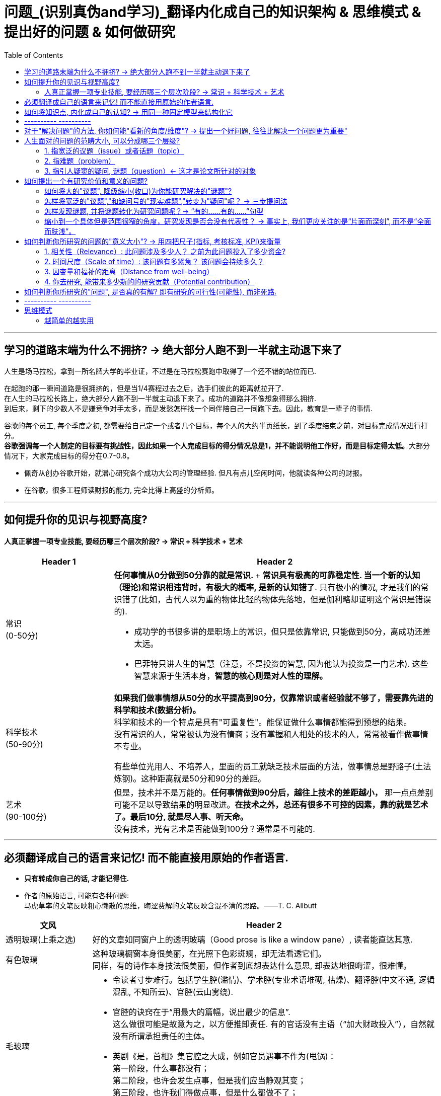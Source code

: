
= 问题_(识别真伪and学习)_翻译内化成自己的知识架构 & 思维模式 & 提出好的问题 & 如何做研究
:toc:

---

== 学习的道路末端为什么不拥挤? -> 绝大部分人跑不到一半就主动退下来了

人生是场马拉松，拿到一所名牌大学的毕业证，不过是在马拉松赛跑中取得了一个还不错的站位而已.

在起跑的那一瞬间道路是很拥挤的，但是当1/4赛程过去之后，选手们彼此的距离就拉开了.  +
在人生的马拉松长路上，绝大部分人跑不到一半就主动退下来了。成功的道路并不像想象得那么拥挤.  +
到后来，剩下的少数人不是嫌竞争对手太多，而是发愁怎样找一个同伴陪自己一同跑下去。因此，教育是一辈子的事情.

谷歌的每个员工, 每个季度之初, 都需要给自己定一个或者几个目标，每个人的大约半页纸长，到了季度结束之前，对目标完成情况进行打分。 +
**谷歌强调每一个人制定的目标要有挑战性，因此如果一个人完成目标的得分情况总是1，并不能说明他工作好，而是目标定得太低。**大部分情况下，大家完成目标的得分在0.7-0.8。


- 佩奇从创办谷歌开始，就潜心研究各个成功大公司的管理经验. 但凡有点儿空闲时间，他就读各种公司的财报。
- 在谷歌，很多工程师读财报的能力, 完全比得上高盛的分析师。

---

== 如何提升你的见识与视野高度?

==== 人真正掌握一项专业技能, 要经历哪三个层次阶段? -> 常识 + 科学技术 + 艺术



[cols="1,3a"]
|===
|Header 1 |Header 2

|常识 +
(0-50分)
|**任何事情从0分做到50分靠的就是常识. **+
*常识具有极高的可靠稳定性. 当一个新的认知（理论)和常识相违背时，有极大的概率, 是新的认知错了*. 只有极小的情况, 才是我们的常识错了(比如，古代人以为重的物体比轻的物体先落地，但是伽利略却证明这个常识是错误的).

- 成功学的书很多讲的是职场上的常识，但只是依靠常识, 只能做到50分，离成功还差太远。
- 巴菲特只讲人生的智慧（注意，不是投资的智慧, 因为他认为投资是一门艺术). 这些智慧来源于生活本身，*智慧的核心则是对人性的理解。*


|科学技术 +
(50-90分)
|*如果我们做事情想从50分的水平提高到90分，仅靠常识或者经验就不够了，需要靠先进的科学和技术(数据分析)。* +
科学和技术的一个特点是具有"可重复性"。能保证做什么事情都能得到预想的结果。 +
没有常识的人，常常被认为没有情商；没有掌握和人相处的技术的人，常常被看作做事情不专业。

有些单位光用人、不培养人，里面的员工就缺乏技术层面的方法，做事情总是野路子(土法炼钢)。这种距离就是50分和90分的差距。

|艺术 +
(90-100分)
|但是，技术并不是万能的。*任何事情做到90分后，越往上技术的差距越小，* 那一点点差别可能不足以导致结果的明显改进。*在技术之外，总还有很多不可控的因素，靠的就是艺术了。最后10分, 就是尽人事、听天命。* +
没有技术，光有艺术是否能做到100分？通常是不可能的.

|===

---


== 必须翻译成自己的语言来记忆! 而不能直接用原始的作者语言.

- *只有转成你自己的话, 才能记得住.*

- 作者的原始语言, 可能有各种问题:  +
马虎草率的文笔反映粗心懒散的思维，晦涩费解的文笔反映含混不清的思路。——T. C. Allbutt


[cols="1,4a"]
|===
|文风 |Header 2

|透明玻璃(上乘之选)
|好的文章如同窗户上的透明玻璃（Good prose is like a window pane）, 读者能直达其意.

|有色玻璃
|这种玻璃橱窗本身很美丽，在光照下色彩斑斓，却无法看透它们。 +
同样，有的诗作本身技法很美丽，但作者到底想表达什么意思, 却表达地很晦涩，很难懂。

|毛玻璃
|- 令读者寸步难行。包括学生腔(滥情)、学术腔(专业术语堆砌, 枯燥)、翻译腔(中文不通, 逻辑混乱, 不知所云)、官腔(云山雾绕).
- 官腔的诀窍在于“用最大的篇幅，说出最少的信息”. +
这么做很可能是故意为之，以方便推卸责任. 有的官话没有主语（“加大财政投入”），自然就没有所谓承担责任的主体。

- 英剧《是，首相》集官腔之大成，例如官员遇事不作为(甩锅)： +
第一阶段，什么事都没有； +
第二阶段，也许会发生点事，但是我们应当静观其变； +
第三阶段，也许我们得做点事，但是什么都做不了； +
第四阶段，也许我们当初该做点事，但是现在太晚了。
|===




---

== 如何将知识点, 内化成自己的认知? -> 用同一种固定模型来结构化它

模型如下  +
该知识点/研究的结论:

1. 能解释(或解决)人类面对的什么问题?
2. 该理论的核心概念(核心内容)、变量, 和动态关系机制, 是怎样的?
3. 该理论提出来的时代背景、社会背景, 和经验, 研究方法基础是什么?
4. 同一主题的不同观点分歧、争论的时间脉络。即, 你可以模拟一场辩论赛，有正方和反方，有攻击和防守。你要全局了解到问题的辩论和演变过程。

---

== ---------- ----------

---

== 对于"解决问题"的方法, 你如何能"看新的角度/维度"? -> 提出一个好问题, 往往比解决一个问题更为重要"

- *好问题启发的问题, 比回答的问题更多。* +
李约瑟曾这样提问：“从公元前1世纪到15世纪的漫长岁月中，中国人在应用自然知识满足人的需要方面，曾经胜过欧洲人，那么为什么近代科学革命没有在中国发生呢？” 李约瑟之问启发了一连串对中西科技发展的对比研究。

- 研究问题涉及战略，研究方法是战术细节. *战略的重要性>战术. 两者的差别正如“做正确的事”（do right things）和“正确地做事”（do things right）.*

- 一个人的选择(选题)也体现了他的判断力层次和价值观。拎得清”轻重缓急”是做事之关键。 +
DNA结构的发现者詹姆斯·沃森把值得做的事做得十分出色。"*如果事情根本不值得做，也就不值得做好*".


总之，提问(好的问题)是研究的出发点。愿你成为一位“问题青年”。


---

== 人生面对的问题的范畴大小, 可以分成哪三个层级?

中文"问题"这个词, 实际上包含着三种类型的"问题"含义.

==== 1. 指宽泛的议题（issue）或者话题（topic）

议题是指一系列宽泛的话题，涵盖面比较广。可以说，议题是一个问题丛（cluster of problems）。例如：

- 环境污染问题，包含了空气污染、土壤污染、水体污染、噪声污染等。
- 劳动力市场中的性别问题，包含了招聘、职业发展、薪酬待遇等各方面的性别差异。

可见，议题更接近于一个研究领域，通常属于“大问题(范围)”。

这些大问题通常不够聚焦，流于表面，你去研究, 由于涉及面太广, 会陷入“老虎吃天，无从下嘴”的局面。

---

==== 2. 指难题（problem）

“现实难题”跟”议题”有重叠之处，不过它可大可小。

如何选择恰当的层次？你没法研究宏观的大问题，因为它们像议题一样难以驾驭；你也不能选择个人身上的问题，如果它没有代表性，就没人感兴趣。 +
你最好能选择一个中间层面，既能限制范围，又能吸引相当数量的关注者。

例如，你可以把个人遭遇的问题, 向上提升：

- 不被需要的人—— ××大学生的就业难问题
- 一再错过的约会—— 城市白领群体的婚嫁难问题

还有, 如何为它们增加一个问号？

很多博士、硕士论文，名字写着“本文的研究问题是……”, “中国留守儿童问题研究”...，但你就是找不到问号。没有问号能算是研究问题吗？没有问号意味着难以引起读者的好奇心和兴趣。这个只能算是话题（topic）。

将陈述句转化为疑问句的过程, 就是提问。例如，你可以改成：“农村儿童的发展怎样影响未来中国？”

---

==== 3. 指引人疑窦的疑问, 谜题（question）<- 这才是论文所针对的对象

上面的"议题"和"难题", 需要经过一定的思考, 才能转化为论文的"研究问题"（research question）-- 即 "谜题"。

谜题（Puzzle）, 是指在新事实和旧事实认识上, 之间的不一致或者矛盾. +
违背既有常识和理论的现象, 往往揭示了世界的复杂性, 和我们现有知识的漏洞。

杜克大学政治学系的芒格教授认为,  *"谜题"有三类*:

1. *X和Y从同样的假定出发，却得出了相反的结论，为什么？*
2. *这里有三个问题，都属于同一问题, 但看起来却不一样。很奇怪，这是为什么？*
3. *理论预测结果是……, 但我们观察到的与之不同。难道理论错了吗？还是还有其他的因素导致？*


---



== 如何提出一个有研究价值和意义的问题?

==== 如何将大的"议题", 降级缩小(收口)为你能研究解决的"谜题"?

任何一个问题(疑问), 都包含六个要素：谁、什么、何时、哪里、为什么和怎样。 +
我们可以从其中的 谁、哪里、何时、什么这四个问题入手，不断收口，实现聚焦。

例如: 你想研究中国大学生的心理健康问题，这个问题太过庞大，你可以不断缩小:

[cols="1,3a"]
|===
|各要素 |收口为

|研究的目标对象(who)上
|从中国大学生缩小到本科生，还可以再聚焦到某几个专业，这样研究对象的范围就可控了。 +
虽然收缩过程中，样本的代表性有所损失，但与其茫然地面对一个空泛的群体，不如细致地描绘一个小的样本。"小而细"的研究一般而言优于"大而空"的研究。

|地域范围（where）
|你可以把研究范围缩小到某个地区如北京的大学。 +
地理范围缩小有助于降低交通成本等费用。

|研究主题（what）
|你还可以继续对研究主题（what）进行收缩：何种心理问题？例如，你可以研究焦虑。 +
心理问题非常复杂多样，每种的症状和后果都不太一样。你可以聚焦于其中的一两种，从而使问题变得更加可控。
|===


通过这一番操作，你最终对准的是中国、北京、某几个专业、本科、大一学生、入学第一学期后的焦虑问题。通过七个限定词，你成功地把一个空泛的题目转化为一个具体、可控的研究。可见，窄化聚焦就是不断增加限定词，不断收口的过程。

收到什么程度为止呢？没有一定之规。我的建议是收缩到你能够驾驭（managable）的程度。

又例,  +
在《历史写作简明指南》一书中，作者提供了一个缩小话题、调整视角的范例。 +
假如你对帝国主义感兴趣。但如果贸然跳进帝国主义的文献泥淖，结果可能是被淹死。所以你需要：


又例,  +
我在本科阶段曾做过一个小问题、小意义的研究：大学生逃课。

- 题目够小够具体，跟门外汉也能说清楚。
- 难度在本科生能力范围内。数据不难收集，话题也不敏感，因此问卷调查和访谈几乎没遇到什么障碍。
- 问题足够清晰。我们聚焦于：为什么有的课程逃得多，有的课程逃得少？为什么有的学生逃得多，有的学生逃得少？这些学生逃课之后去干什么了？我们比较了课程之间的差异和学生之间的不同，从而揭示了逃课的逻辑。
- 研究有一定意义：更好地理解学生的行为机制，教师可以借此改进教学，校方可以据此改进课程设置。


[cols="1,3a"]
|===
|Header 1 |Header 2

|收口你所研究的问题的"时空"
|- 只关注一个国家的帝国主义（例如法国）。
- 只关注这个国家在某个地区的帝国主义（例如发生在加勒比地区）。
- 只关注一定的时间范围（例如拿破仑战争之后的若干年）。

|调整"视角"
|你不仅可以问关于个人的问题，还可以问关于特定人群的问题。

- 法国在马提尼克岛的帝国主义统治对于当地的土著居民来说有什么影响？
- 法国在加勒比殖民地的教育政策是否提升了男性和女性的教育水平？
|===

总之, 研究者要知道如何伸缩自己的探头（zoom in and out）。研究对象有无数个侧面，有限的篇幅内不可能面面俱到。现实选择是:

- 多个侧面，择其一二。
- 多个部分，择其一二。
- 多个阶段，择其一二。
- 多个类型，择其一二。



---

==== 怎样将宽泛的"议题","和缺问号的"现实难题","转变为"疑问"呢？ -> 三步提问法

这个"三步提问法", 目的是区分了议题、难题和疑问，但同时把它们有机结合起来了：从一个宽泛的"话题开始"，聚焦到几个可以研究的"疑问", 能有助于解决人类问题。


[cols="1,4a"]
|===
|三步提问法 |Header 2

|第一步
|我要研究___（在此处填上一个宽泛的议题）

|第二步
|具体而言，我想聚焦于以下疑问：

1. 为什么有的……，有的……却……？（此处比较现实中的差异和奇怪现象） <- 为什么（why）：敏锐观察，从现实世界中发现有趣的对比、悖论、差异。
2. 什么因素(变量)影响了这一结果？ <- 什么因素（what）：大胆假设、追根溯源，寻找影响结果的可能因素。
3. 这些因素和结果之间的作用机制(变量因果模型)是怎样的？ <- 怎么样（how）：小心求证，讲清楚原因与结果之间的作用机理。

|第三步
|回答上述疑问，有助于帮助……, 解决以下现实难题或者理论问题……


一个好问题需要经过一个从大到小, 然后从小到大的过程. +
"三步提问法", 可以帮你把"议题"从大变小，聚焦为可以回答的"疑问"; 还可以帮你把答案从小变大，回答更高层面的问题、获得更大范围内的关注（casting a wider net）。

- 孔飞力的《叫魂：1768年中国妖术大恐慌》, +
-> 从大到小 : 研究一个民间案件， +
-> 从小到大: 展现了皇权与官僚体系的深刻矛盾。


|===

例如

[cols="1,4a"]
|===
|三步提问法 |Header 2

|第1步
|我要研究（新型冠状病毒肺炎疫情的防治）。

|第2步
|具体而言，我想聚焦于以下疑问：

1. 为什么有的地方反应迅速，有的地方却反应迟缓？
2. 什么因素(变量) 影响了政府的响应速度？
3. 这些影响因素和政府响应的作用机制(变量因果模型) 是怎样的？

|第3步
|回答上述疑问，有助于帮助政府部门、学者和公众, 解决以下现实难题和理论命题：

1. 理解政府组织对外界冲击的回应机制;
2. 改进危机应对.
|===


---

==== 怎样发现谜题, 并将谜题转化为研究问题呢？-> “有的……有的……”句型

小品《卖拐》里有句台词：“我就纳闷了，同样是生活在一起的两口子，做人的差距怎么就这么大呢？” *这句话一半是控制环境，一半是是比较：它控制了两个人的生活情境，但是比较了两人做人的差距，因此形成了一个有趣的谜题（疑问）。* (想想 <怪诞行为学>, <魔鬼经济学>)

论文和著作中, 经常发现这样的句型。例如：

- 同样是美国移民的优等生，为什么有的族裔（南亚裔）盛产领导人才，而有的族裔（东亚裔）却不怎么产生领导人才？
- 同样采取了民主制度，为什么有的地区（意大利北部）运作良好，有的地区（意大利南部）却步履蹒跚？
- 同样是经历了殖民统治，为什么有的国家发展起来了，有的国家深陷贫困？
- 同样在法国西部，为什么有的农民群起叛乱反抗大革命，有的农民却保持沉默？
- 同样是政府制定的政策，为什么有的政策被执行了，有的政策却没被执行？


“有的……有的……”句型, 是把”哪里、谁、什么时候”这三个问号给具体化了：

- 为什么有的地方……有的地方……？
- 为什么有的人……有的人……？
- 为什么有的时候……有的时候……？

我们通过比较不同地区、个人、时间在因变量、自变量上的差异, 来获得关联知识。

这个句型就像学步车一样，可以让初学者迅速掌握提问语法。

- 同样是人类文明被烧毁，为什么巴黎圣母院成为热点，巴西国家博物馆关注者寥寥？
- 拥有同种成分的口红，为什么有的品牌价格亲民，有的品牌成了奢侈品？
- 同样是智人，为什么有些地区发展出能够在当时征服整个世界的技术，例如航海、枪炮等，而有些地区就只有被征服的命运？
- 同样是濒危的野生动物，为什么有的能够得到很及时的保护，降为易危物种，比如熊猫，而有的却走向了灭绝，比如斑鳖？
- 同样是出售电影票，为什么有的国家可以随到随坐（欧美），有的国家却必须要对号入座（亚洲）？
- 同样是酒，为什么红酒比啤酒显得更高雅？
- 同样是处在大河入海口，为什么有的地区历史上十分发达，如开罗、广州；有的地区在近代百余年间才得以开发崛起，如上海；有的至今仍未充分发展，如黄河入海口东营、亚马孙河入海口玛瑙斯？
- 同样是世界古文明，同样有文字，为什么有的文明最终消失了，有的文明能传承至今？

---

==== 缩小到一个具体但是范围很窄的角度，研究发现是否会没有代表性？ -> 事实上, 我们更应关注的是“片面而深刻”, 而不是“全面而肤浅”。

有人会质疑：缩小到一个具体但是范围很窄的角度，问题岂不是很琐碎？研究发现岂不是没有代表性？这对于了解整体状况岂不是没什么用？

其实，对于写作和研究，我们更关注的是“片面而深刻”, 而不是“全面而肤浅”。

假设两种情况：

-> 一种情况下，我们不停地做所谓“大问题”（例如中国环境污染治理问题），由于这些问题过于庞杂，无法实现有效切分，因此很可能最终写成一些无关痛痒的空话套话，即所谓的“大饼文章”。 +
这些摊大饼式的研究堆积在一起，终究还是大饼而已，永远无法达到深刻的程度。最终的结果就是全面而肤浅。

-> 反之，如果咱们针对污染防治中的一个具体问题进行研究，攻其一点，不及其余。例如，有人专门研究水污染，有人专门研究土壤，有人专门研究空气。在水污染里，有人专门研究长江，有人专门研究珠江。因为规模可控，所以我们只要努力研究就可以保证一定的深度。 这些研究就能形成楔子型的研究成果：片面但深刻。 +
这些楔子可以实现实质的学术积累，以有序的方式共同构成大问题的答案。到那时，我们对污染这个大问题就有“全面而深刻”的理解。

---

== 如何判断你所研究的问题的"意义大小"? -> 用四把尺子(指标, 考核标准, KPI)来衡量

==== 1. 相关性（Relevance）: 此问题涉及多少人？ 之前为此问题投入了多少资金?

1. 问题涉及的人数越多, 该问题越重要.

-  研究大学生群体(3000万人)可能不如研究农民工群体(3亿人)的意义大。
- 全球变暖可能比非洲战乱重要，因为它事关全人类。


2. 问题所涉及的资金越大，该问题越重要。

- 中国社会保险每年的资金收支, 高达几万亿，因此其相关研究, 可能比助学贷款的研究要重要，因为助学贷款的资金一年只有百十来亿。

---

==== 2. 时间尺度（Scale of time）: 该问题有多紧急？ 该问题会持续多久？

1. 问题越紧急, 如果不及时解决则后果越严重的, 该问题就越重要. 当问题处于潜伏状态，人们可能会普遍忽略。

- 贸易战背景下的中国芯片产业
- 疫情问题。


2. 问题持续越久, 其越重要.

- 农民工问题和留守儿童问题紧密相连，看似都很重要，但延续性差异很大。农民工问题可能再过几十年就不存在了，因为中国城镇化将吸收大部分的农村人口。但是留守儿童问题则会在更长时段内对整个社会产生影响，因为留守儿童的心理健康、社会融入、教育等各方面, 会对接下来的几代人产生影响。

---

==== 3. 因变量和福祉的距离（Distance from well-being）

解决该问题, 能与"人类的福祉提升"关系越密切的，该问题就越重要。如果问题跟人的幸福没什么关系，那么这个问题基本不太需要回答。

- 健康和财富看似都重要，但还是存在差异：健康的乞丐, 远比生病的富翁要幸福。



2006年诺奖得主科恩伯格说过: 能够撬动“大福祉”(大意义)的“小研究”(问题), 才是有意义的“大科学”。 毕竟我们做研究并不是去自娱自乐，而是要为你所在的社区、群体、国家、人类, 解决痛苦的。

四象限:


[options="autowidth"]
|===
|Header 1 |Header 2 |Header 3

|
|小 <- 问题 -> 大
|

|↑ 大 +
意义 +
↓ 小
|
|

|
|
|
|===


[cols = "1,4a"]
|===
|Header 1 |Header 2

|大问题 / 大意义
|这等题目在经费、研究能力、团队支持、数据支撑等方面挑战极大，初学者根本无法驾驭。

|大问题 / 小意义
|由于意义很小，事倍而功半、徒劳而无功。一般没有人选择这个象限。

|小问题 / 大意义
|如孔飞力的《叫魂：1768年中国妖术大恐慌》和阎云翔的《礼物的流动：一个中国村庄中的互惠原则与社会网络》，都是从极微观的事例出发，阐发了极重要的问题.

但怎么知道一个题目的意义是大，还是小呢？
医疗改革中一个流行的说法是："小病在社区，大病到三甲"。然而，卫生部前副部长黄洁夫教授的评论说：基层的医生怎么区分大病小病呢？分得清大病小病，岂是基层医生的水平？ +
同样，你能指望初学者一步到位找到小问题、大意义的题目吗？

|小问题 / 小意义
|费米说过 : 多半的时候应该做小题目。如果一个人专门做大题目的话，成功的可能性可能很小，而得精神病的可能很大。

普通题目挖深了可能会变成重要题目，或者借此发现了不一般的题目。这如同电影《地道战》里的场景，地面上孤立的一个个村子在地下全都阡陌相连。

反之，哪怕是个好题目（小问题、大意义），如果不能深深扎下去，这个问题也会变成小问题、小意义。
|===


---

==== 4. 你去研究, 能带来多少新的的研究贡献（Potential contribution）

研究以增进知识积累为目标。研究贡献的评估, 可分为三种场景：

[cols="1,3a"]
|===
|Header 1 |Header 2

|1. 你做出了全新发现
|没有人写过这个主题。你通过论文去解释这一被忽视问题的意义, 并尝试用新材料去进行解释。

|2. 你纠正了已有发现的不足
|虽然有些学者写过这一主题，但文献中仍存在空白和不足。你的论文运用新证据来纠正这些缺点。

|3. 你发现了"已有研究"问题的全新角度
|很多学者都写过这一主题。话题的重要性毋庸置疑，你的论文通过新发现、新方法, 或新问题, 来掀起对现有文献的重新评估。
|===


---


== 如何判断你所研究的"问题", 是否真的有解? 即有研究的可行性(可能性), 而非死路.


[cols="1,3a"]
|===
|Header 1 |Header 2

|问题是否清晰？
|即, 看是否包含清晰的因变量和自变量。 +
如果你连自己要解释的对象都搞不清楚，说明你对这个问题根本还没想好。

|问题是否有解？
|并不是所有方程都有解，也不是所有问题都有答案。 +
无解的问题通常有如下特征：无法验证，尚未发生，没有数据；虚假问题(例如如何实现水变油)。

|研究的条件是否具备？
|- 你是否掌握相关技术？
- 你是否能够收集到数据？不管一个想法多么美妙，你首先要问：有数据吗？你认识关键的人物吗？能否进入现场？ +
如果这些都没有，你可以查查现有数据库里是否有可用的成分，例如年鉴、大型调查、文献库、档案库等。 +
记住，千万不要在数据上赌博，否则会输得非常惨。

|时间是否充足？
|对于初学者来说，做完比做好更重要。只有把一个东西做完，研究者才能体验整个研究和写作的周期，以提升经验值。 +
初学者特别容易低估所需要的时间和难度。他们也很容易被研究与写作中的一些小障碍挡住，战线因此拉长、士气因此降低。

|是否符合伦理？
|如果研究对象是人，通常需要经过伦理审查委员会（Institutional Review Board）审议. 研究对象要有知情权，研究不能伤害研究对象的利益。
|===


---

== ---------- ----------

---

== 思维模式

==== 越简单的越实用

太复杂的方法难以实施，效果反而不如那些简单易行的方法。我从不认为自己能够记住那些“10个改变你生活的方法”或“20条提高效率的法宝”等，因为数量太多根本记不住，更不要说照着执行了。

艾萨克牛顿讲，自然界喜欢简单性。而在工作中，有效的方法也常常是简单的.

虽然没有什么条件能保证谁一定成功，但是，总有相对好的做法和更有效的途径。*世界上凡事没有什么绝对的对与错，但是却有好与坏之分。*

---

























